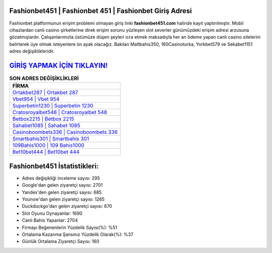 ﻿Fashionbet451 | Fashionbet 451 | Fashionbet Giriş Adresi
===================================

.. image:: images/fashionbet-giris.jpg
   :width: 600
   
Fashionbet platformunun erişim problemi olmayan giriş linki **fashionbet451.com** halinde kayıt yaptırılmıştır. Mobil cihazlardan canlı casino şirketlerine direk erişim sorunu yüzleşen slot severler günümüzdeki erişim adresi arzusuna gözatmışlardır. Çalışanlarımızla üstümüze düşen şeyleri icra etmek maksadıyla her an ödeme yapan canlı casino sitelerini belirterek üye olmak isteyenlere ön ayak olacağız. Bakılan Maltbahis350, 160Casinoturka, Yorkbet579 ve Sekabet1151 adres değişiklikleridir.

`GİRİŞ YAPMAK İÇİN TIKLAYIN! <https://uclck.me/gonow>`_
==============

.. list-table:: **SON ADRES DEĞİŞİKLİKLERİ**
   :widths: 100
   :header-rows: 1

   * - FİRMA
   * - `Ortakbet287 | Ortakbet 287 <ortakbet287-ortakbet-287-ortakbet-giris-adresi.html>`_
   * - `Vbet954 | Vbet 954 <vbet954-vbet-954-vbet-giris-adresi.html>`_
   * - `Superbetin1230 | Superbetin 1230 <superbetin1230-superbetin-1230-superbetin-giris-adresi.html>`_	 
   * - `Cratosroyalbet548 | Cratosroyalbet 548 <cratosroyalbet548-cratosroyalbet-548-cratosroyalbet-giris-adresi.html>`_	 
   * - `Betbox2215 | Betbox 2215 <betbox2215-betbox-2215-betbox-giris-adresi.html>`_ 
   * - `Sahabet1085 | Sahabet 1085 <sahabet1085-sahabet-1085-sahabet-giris-adresi.html>`_
   * - `Casinoboombets336 | Casinoboombets 336 <casinoboombets336-casinoboombets-336-casinoboombets-giris-adresi.html>`_	 
   * - `Smartbahis301 | Smartbahis 301 <smartbahis301-smartbahis-301-smartbahis-giris-adresi.html>`_
   * - `109Bahis1000 | 109 Bahis1000 <109bahis1000-109-bahis1000-bahis1000-giris-adresi.html>`_
   * - `Bet10bet444 | Bet10bet 444 <bet10bet444-bet10bet-444-bet10bet-giris-adresi.html>`_
	 
Fashionbet451 İstatistikleri:
===================================	 
* Adres değişikliği inceleme sayısı: 295
* Google'dan gelen ziyaretçi sayısı: 2701
* Yandex'den gelen ziyaretçi sayısı: 685
* Younow'dan gelen ziyaretçi sayısı: 1265
* Duckduckgo'dan gelen ziyaretçi sayısı: 670
* Slot Oyunu Oynayanlar: 1690
* Canlı Bahis Yapanlar: 2704
* Firmayı Beğenenlerin Yüzdelik Sayısı(%): %51
* Ortalama Kazanma Şansınız Yüzdelik Olarak(%): %37
* Günlük Ortalama Ziyaretçi Sayısı: 160
